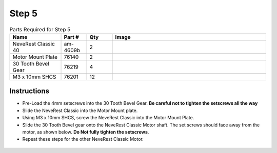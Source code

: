 Step 5
======

.. list-table:: Parts Required for Step 5
        :widths: 50 25 25 150
        :header-rows: 1
        :align: center

        * - Name
          - Part #
          - Qty
          - Image
        * - NeveRest Classic 40
          - am-4609b
          - 2
          - .. image:: images/bom/neverest-classic.png
              :align: center
              :width: 30%
        * - Motor Mount Plate
          - 76140
          - 2
          - .. image:: images/bom/motor-mount-plate.png
              :align: center
              :width: 15%
        * - 30 Tooth Bevel Gear
          - 76219
          - 4
          - .. image:: images/bom/30-tooth-bevel.png
              :align: center
              :width: 15%
        * - M3 x 10mm SHCS
          - 76201
          - 12
          - .. image:: images/bom/m3-10-shcs.png
              :align: center
              :width: 10%

Instructions
------------

- Pre-Load the 4mm setscrews into the 30 Tooth Bevel Gear. **Be careful not to tighten the setscrews all the way**
- Slide the NeveRest Classic into the Motor Mount plate.
- Using M3 x 10mm SHCS, screw the NeveRest Classic into the Motor Mount Plate.
- Slide the 30 Tooth Bevel gear onto the NeveRest Classic Motor shaft. The set screws should face away from the motor, as shown below. **Do Not fully tighten the setscrews**.
- Repeat these steps for the other NeveRest Classic Motor.

.. figure:: images/basicBotChassis_View22.png
    :align: center
    :width: 70%